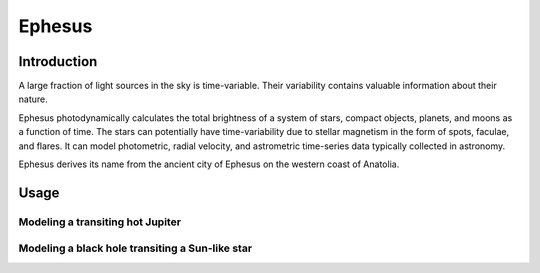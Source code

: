 Ephesus
====

Introduction
----

A large fraction of light sources in the sky is time-variable. Their variability contains valuable information about their nature.

Ephesus photodynamically calculates the total brightness of a system of stars, compact objects, planets, and moons as a function of time. The stars can potentially have time-variability due to stellar magnetism in the form of spots, faculae, and flares. It can model photometric, radial velocity, and astrometric time-series data typically collected in astronomy.

Ephesus derives its name from the ancient city of Ephesus on the western coast of Anatolia.


Usage
----
.. code-block:: rst
    ephesus


Modeling a transiting hot Jupiter
~~~~


Modeling a black hole transiting a Sun-like star
~~~~

